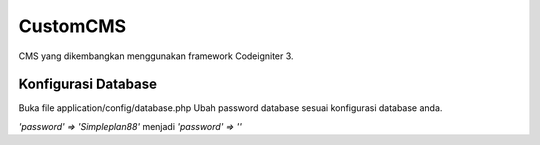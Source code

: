 ###################
CustomCMS
###################

CMS yang dikembangkan menggunakan framework Codeigniter 3.

*******************
Konfigurasi Database
*******************

Buka file application/config/database.php
Ubah password database sesuai konfigurasi database anda.

`'password' => 'Simpleplan88'` menjadi `'password' => ''`

